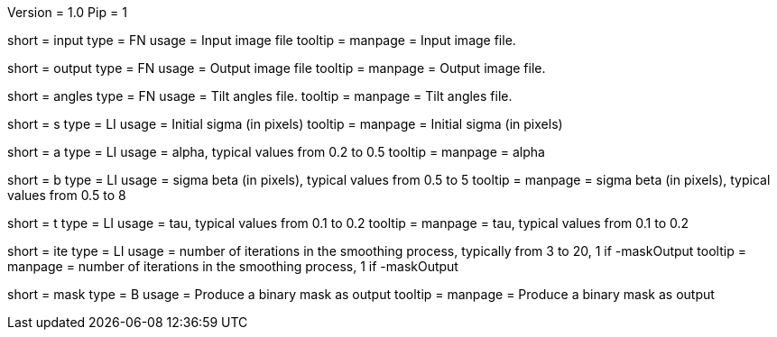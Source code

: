 Version = 1.0
Pip = 1

[Field = InputStack]
short = input
type = FN
usage = Input image file
tooltip = 
manpage = Input image file.

[Field = OutputFileName]
short = output
type = FN
usage = Output image file
tooltip = 
manpage = Output image file.

[Field = AnglesFile]
short = angles
type = FN
usage = Tilt angles file.
tooltip = 
manpage = Tilt angles file.

[Field = sigma]
short = s
type = LI
usage = Initial sigma (in pixels)
tooltip = 
manpage = Initial sigma (in pixels)

[Field = alpha]
short = a
type = LI
usage = alpha, typical values from 0.2 to 0.5
tooltip = 
manpage = alpha

[Field = beta]
short = b
type = LI
usage = sigma beta  (in pixels),  typical values from 0.5 to 5
tooltip = 
manpage = sigma beta  (in pixels),  typical values from 0.5 to 8

[Field = tau]
short = t
type = LI
usage = tau, typical values from  0.1 to 0.2
tooltip = 
manpage = tau, typical values from  0.1 to 0.2

[Field = Iterations]
short = ite
type = LI
usage = number of iterations in the smoothing process, typically from 3 to 20, 1 if -maskOutput
tooltip = 
manpage = number of iterations in the smoothing process, 1 if -maskOutput

[Field = maskOutput]
short = mask
type = B
usage = Produce a binary mask as output
tooltip = 
manpage =  Produce a binary mask as output


